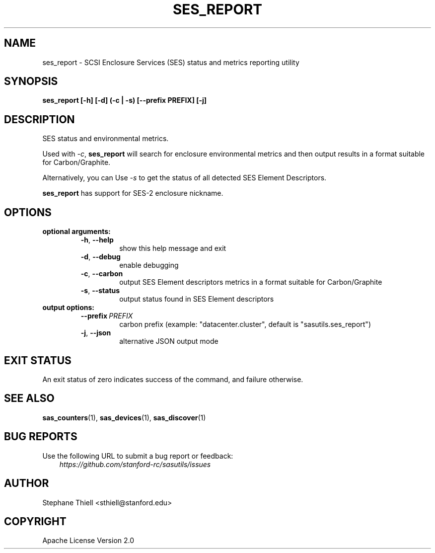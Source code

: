 .\" Man page generated from reStructuredText.
.
.TH SES_REPORT 1 "2023-02-16" "0.4.0" "sasutils"
.SH NAME
ses_report \- SCSI Enclosure Services (SES) status and metrics reporting utility
.
.nr rst2man-indent-level 0
.
.de1 rstReportMargin
\\$1 \\n[an-margin]
level \\n[rst2man-indent-level]
level margin: \\n[rst2man-indent\\n[rst2man-indent-level]]
-
\\n[rst2man-indent0]
\\n[rst2man-indent1]
\\n[rst2man-indent2]
..
.de1 INDENT
.\" .rstReportMargin pre:
. RS \\$1
. nr rst2man-indent\\n[rst2man-indent-level] \\n[an-margin]
. nr rst2man-indent-level +1
.\" .rstReportMargin post:
..
.de UNINDENT
. RE
.\" indent \\n[an-margin]
.\" old: \\n[rst2man-indent\\n[rst2man-indent-level]]
.nr rst2man-indent-level -1
.\" new: \\n[rst2man-indent\\n[rst2man-indent-level]]
.in \\n[rst2man-indent\\n[rst2man-indent-level]]u
..
.SH SYNOPSIS
.sp
\fBses_report [\-h] [\-d] (\-c | \-s) [\-\-prefix PREFIX] [\-j]\fP
.SH DESCRIPTION
.sp
SES status and environmental metrics.
.sp
Used with \fI\-c\fP, \fBses_report\fP will search for enclosure environmental metrics
and then output results in a format suitable for Carbon/Graphite.
.sp
Alternatively, you can Use \fI\-s\fP to get the status of all detected SES Element
Descriptors.
.sp
\fBses_report\fP has support for SES\-2 enclosure nickname.
.SH OPTIONS
.INDENT 0.0
.TP
.B optional arguments:
.INDENT 7.0
.TP
.B \-h\fP,\fB  \-\-help
show this help message and exit
.TP
.B \-d\fP,\fB  \-\-debug
enable debugging
.TP
.B \-c\fP,\fB  \-\-carbon
output SES Element descriptors metrics in a format suitable
for Carbon/Graphite
.TP
.B \-s\fP,\fB  \-\-status
output status found in SES Element descriptors
.UNINDENT
.TP
.B output options:
.INDENT 7.0
.TP
.BI \-\-prefix \ PREFIX
carbon prefix (example: "datacenter.cluster", default is
"sasutils.ses_report")
.TP
.B \-j\fP,\fB  \-\-json
alternative JSON output mode
.UNINDENT
.UNINDENT
.SH EXIT STATUS
.sp
An exit status of zero indicates success of the command, and failure otherwise.
.SH SEE ALSO
.sp
\fBsas_counters\fP(1), \fBsas_devices\fP(1), \fBsas_discover\fP(1)
.SH BUG REPORTS
.sp
Use the following URL to submit a bug report or feedback:
.INDENT 0.0
.INDENT 3.5
\fI\%https://github.com/stanford\-rc/sasutils/issues\fP
.UNINDENT
.UNINDENT
.SH AUTHOR
Stephane Thiell <sthiell@stanford.edu>
.SH COPYRIGHT
Apache License Version 2.0
.\" Generated by docutils manpage writer.
.
